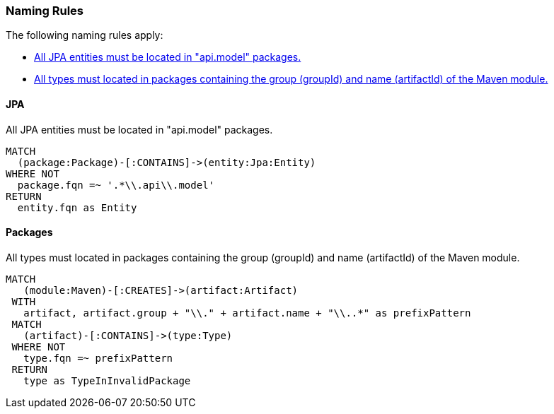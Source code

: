 [[naming:Default]]
[role=group,includesConstraints="naming:EntitiesInModelPackages,naming:PackageNameContainsModuleName"]
=== Naming Rules

The following naming rules apply:

- <<naming:EntitiesInModelPackages>>
- <<naming:PackageNameContainsModuleName>>

==== JPA

[[naming:EntitiesInModelPackages]]
.All JPA entities must be located in "api.model" packages.
[source,cypher,role=constraint,requiresConcepts="jpa2:Entity"]
----
MATCH
  (package:Package)-[:CONTAINS]->(entity:Jpa:Entity)
WHERE NOT
  package.fqn =~ '.*\\.api\\.model'
RETURN
  entity.fqn as Entity
----

==== Packages

[[naming:PackageNameContainsModuleName]]
.All types must located in packages containing the group (groupId) and name (artifactId) of the Maven module.
[source,cypher,role=constraint]
----
MATCH
   (module:Maven)-[:CREATES]->(artifact:Artifact)
 WITH
   artifact, artifact.group + "\\." + artifact.name + "\\..*" as prefixPattern
 MATCH
   (artifact)-[:CONTAINS]->(type:Type)
 WHERE NOT
   type.fqn =~ prefixPattern
 RETURN
   type as TypeInInvalidPackage
----


